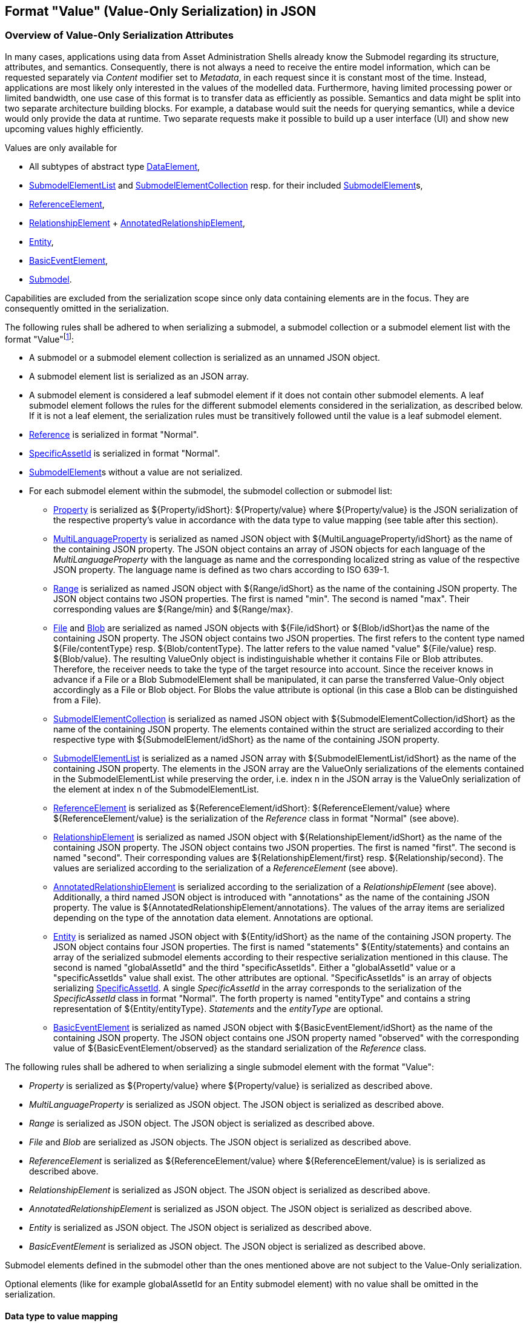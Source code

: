 ////
Copyright (c) 2023 Industrial Digital Twin Association

This work is licensed under a [Creative Commons Attribution 4.0 International License](
https://creativecommons.org/licenses/by/4.0/).

SPDX-License-Identifier: CC-BY-4.0

////

////
value-only_json-schema.adoc
////

[#value-only-serialization-in-json]
== Format "Value" (Value-Only Serialization) in JSON

=== Overview of Value-Only Serialization Attributes

In many cases, applications using data from Asset Administration Shells already know the Submodel regarding its structure, attributes, and semantics.
Consequently, there is not always a need to receive the entire model information, which can be requested separately via _Content_ modifier set to _Metadata_, in each request since it is constant most of the time.
Instead, applications are most likely only interested in the values of the modelled data.
Furthermore, having limited processing power or limited bandwidth, one use case of this format is to transfer data as efficiently as possible.
Semantics and data might be split into two separate architecture building blocks.
For example, a database would suit the needs for querying semantics, while a device would only provide the data at runtime.
Two separate requests make it possible to build up a user interface (UI) and show new upcoming values highly efficiently.

Values are only available for

* All subtypes of abstract type xref:spec-metamodel/submodel-elements.adoc#DataElement[DataElement],
* xref:spec-metamodel/submodel-elements.adoc#SubmodelElementList[SubmodelElementList]  and xref:spec-metamodel/submodel-elements.adoc#SubmodelElementCollection[SubmodelElementCollection] resp. for their included xref:spec-metamodel/core.adoc#SubmodelElement[SubmodelElement]s,
* xref:spec-metamodel/submodel-elements.adoc#ReferenceElement[ReferenceElement],
* xref:spec-metamodel/submodel-elements.adoc#RelationshipElement[RelationshipElement] + xref:spec-metamodel/submodel-elements.adoc#AnnotatedRelationshipElement[AnnotatedRelationshipElement],
* xref:spec-metamodel/submodel-elements.adoc#Entity[Entity],
* xref:spec-metamodel/submodel-elements.adoc#BasicEventElement[BasicEventElement],
* xref:spec-metamodel/core.adoc#Submodel[Submodel].

Capabilities are excluded from the serialization scope since only data containing elements are in the focus.
They are consequently omitted in the serialization.

The following rules shall be adhered to when serializing a submodel, a submodel collection or a submodel element list with the format "Value"footnote:[see SerializationModifier in Part 2 of the Specification of the Asset Administration Shell]:

* A submodel or a submodel element collection is serialized as an unnamed JSON object.
* A submodel element list is serialized as an JSON array.
* A submodel element is considered a leaf submodel element if it does not contain other submodel elements.
A leaf submodel element follows the rules for the different submodel elements considered in the serialization, as described below.
If it is not a leaf element, the serialization rules must be transitively followed until the value is a leaf submodel element.
* xref:spec-metamodel/referencing.adoc#Reference[Reference] is serialized in format "Normal".
* xref:spec-metamodel/core.adoc#SpecificAssetId[SpecificAssetId] is serialized in format "Normal".
* xref:spec-metamodel/core.adoc#SubmodelElement[SubmodelElement]s without a value are not serialized.

* For each submodel element within the submodel, the submodel collection or submodel list:


** xref:spec-metamodel/submodel-elements.adoc#Property[Property]  is serialized as ${Property/idShort}: ${Property/value} where ${Property/value} is the JSON serialization of the respective property’s value in accordance with the data type to value mapping (see table after this section).
** xref:spec-metamodel/submodel-elements.adoc#MultiLanguageProperty[MultiLanguageProperty]  is serialized as named JSON object with ${MultiLanguageProperty/idShort} as the name of the containing JSON property.
The JSON object contains an array of JSON objects for each language of the _MultiLanguageProperty_ with the language as name and the corresponding localized string as value of the respective JSON property.
The language name is defined as two chars according to ISO 639-1.

** xref:spec-metamodel/submodel-elements.adoc#Range[Range]  is serialized as named JSON object with ${Range/idShort} as the name of the containing JSON property.
The JSON object contains two JSON properties.
The first is named "min".
The second is named "max".
Their corresponding values are ${Range/min} and ${Range/max}.

** xref:spec-metamodel/submodel-elements.adoc#File[File]  and xref:spec-metamodel/submodel-elements.adoc#Blob[Blob]  are serialized as named JSON objects with ${File/idShort} or ${Blob/idShort}as the name of the containing JSON property.
The JSON object contains two JSON properties.
The first refers to the content type named ${File/contentType} resp.
${Blob/contentType}.
The latter refers to the value named "value" ${File/value} resp.
${Blob/value}.
The resulting ValueOnly object is indistinguishable whether it contains File or Blob attributes.
Therefore, the receiver needs to take the type of the target resource into account.
Since the receiver knows in advance if a File or a Blob SubmodelElement shall be manipulated, it can parse the transferred Value-Only object accordingly as a File or Blob object.
For Blobs the value attribute is optional (in this case a Blob can be distinguished from a File).

** xref:spec-metamodel/submodel-elements.adoc#SubmodelElementCollection[SubmodelElementCollection] is serialized as named JSON object with ${SubmodelElementCollection/idShort} as the name of the containing JSON property.
The elements contained within the struct are serialized according to their respective type with ${SubmodelElement/idShort} as the name of the containing JSON property.

** xref:spec-metamodel/submodel-elements.adoc#SubmodelElementList[SubmodelElementList] is serialized as a named JSON array with ${SubmodelElementList/idShort} as the name of the containing JSON property.
The elements in the JSON array are the ValueOnly serializations of the elements contained in the SubmodelElementList while preserving the order, i.e. index n in the JSON array is the ValueOnly serialization of the element at index n of the SubmodelElementList.

** xref:spec-metamodel/submodel-elements.adoc#ReferenceElement[ReferenceElement] is serialized as ${ReferenceElement/idShort}: ${ReferenceElement/value} where ${ReferenceElement/value} is the serialization of the _Reference_ class in format "Normal" (see above).

** xref:spec-metamodel/submodel-elements.adoc#RelationshipElement[RelationshipElement] is serialized as named JSON object with ${RelationshipElement/idShort} as the name of the containing JSON property.
The JSON object contains two JSON properties.
The first is named "first".
The second is named "second".
Their corresponding values are ${RelationshipElement/first} resp.
${Relationship/second}.
The values are serialized according to the serialization of a _ReferenceElement_ (see above).

** xref:spec-metamodel/submodel-elements.adoc#AnnotatedRelationshipElement[AnnotatedRelationshipElement] is serialized according to the serialization of a _RelationshipElement_ (see above).
Additionally, a third named JSON object is introduced with "annotations" as the name of the containing JSON property.
The value is ${AnnotatedRelationshipElement/annotations}.
The values of the array items are serialized depending on the type of the annotation data element.
Annotations are optional.

** xref:spec-metamodel/submodel-elements.adoc#Entity[Entity] is serialized as named JSON object with ${Entity/idShort} as the name of the containing JSON property.
The JSON object contains four JSON properties.
The first is named "statements" ${Entity/statements} and contains an array of the serialized submodel elements according to their respective serialization mentioned in this clause.
The second is named "globalAssetId" and the third "specificAssetIds".
Either a "globalAssetId" value or a "specificAssetIds" value shall exist.
The other attributes are optional.
"SpecificAssetIds" is an array of objects serializing xref:spec-metamodel/core.adoc#SpecificAssetId[SpecificAssetId]. 
A single _SpecificAssetId_ in the array corresponds to the serialization of the _SpecificAssetId_ class in format "Normal".
The forth property is named "entityType" and contains a string representation of ${Entity/entityType}.
_Statements_ and the _entityType_ are optional.

** xref:spec-metamodel/submodel-elements.adoc#BasicEventElement[BasicEventElement] is serialized as named JSON object with ${BasicEventElement/idShort} as the name of the containing JSON property.
The JSON object contains one JSON property named "observed" with the corresponding value of ${BasicEventElement/observed} as the standard serialization of the _Reference_ class.



The following rules shall be adhered to when serializing a single submodel element with the format "Value":

** _Property_ is serialized as ${Property/value} where ${Property/value} is serialized as described above.
** _MultiLanguageProperty_ is serialized as JSON object. The JSON object is serialized as described above.
** _Range_ is serialized as JSON object. The JSON object is serialized as described above.
** _File_ and _Blob_ are serialized as JSON objects. The JSON object is serialized as described above.
** _ReferenceElement_ is serialized as ${ReferenceElement/value} where ${ReferenceElement/value} is is serialized as described above.
** _RelationshipElement_ is serialized as JSON object. The JSON object is serialized as described above.
** _AnnotatedRelationshipElement_ is serialized as JSON object. The JSON object is serialized as described above.
** _Entity_ is serialized as JSON object. The JSON object is serialized as described above.
** _BasicEventElement_ is serialized as JSON object. The JSON object is serialized as described above.


Submodel elements defined in the submodel other than the ones mentioned above are not subject to the Value-Only serialization.

Optional elements (like for example globalAssetId for an Entity submodel element) with no value shall be omitted in the serialization.

==== Data type to value mapping

The serialization of submodel element values is described in the following table.
The left column "Data Type" shows the data types which can be used for submodel element values.
The data types are defined according to the W3C XML Schema (https://www.w3.org/TR/xmlschema-2/#built-in-datatypes and https://www.w3.org/TR/xmlschema-2/#built-in-derived).
"Value Range" further explains the possible range of data values for this data type.
The right column comprises related examples of the serialization of submodel element values.

[[table-data-types-value-only]]
.Mapping of Data Types in ValueOnly-Serializationfootnote:[cf. https://eclipse-esmf.github.io/samm-specification/2.0.0/datatypes.html]
[%autowidth,width="100%",cols="15%,15%,9%,30%,31%",options="header",]
|===
| |*Data Type* |*JSON Type* |*Value Range* |*Sample Values*
|Core Types |xs:string |string |Character string |"Hello world", "Καλημέρα κόσμε", "コンニチハ"
| |xs:boolean |boolean |true, false |true, false
| |xs:decimal |number |Arbitrary-precision decimal numbers |-1.23, 126789672374892739424.543233, 100000.00, 210
| |xs:integer |number |Arbitrary-size integer numbers |-1, 0, 126789675432332938792837429837429837429, 100000
|IEEE-floating-point numbers |xs:double |number |64-bit floating point numbers |-1.0, -0.0, 0.0, 234.567e8, 234.567e+8, 234.567e-8
| |xs:float |number |32-bit floating point numbers |-1.0, -0.0, 0.0, 234.567e8, 234.567e+8, 234.567e-8
|Time and data |xs:date |string |Dates (yyyy-mm-dd) with or without time zone |"2000-01-01","2000-01-01Z", "2000-01-01+12:05"
| |xs:time |string |Times (hh:mm:ss.sss…​) with or without time zone |"14:23:00", "14:23:00.527634Z", "14:23:00+03:00"
| |xs:dateTime |string |Date and time with or without time zone |"2000-01-01T14:23:00", "2000-01-01T14:23:00.66372+14:00"
| |xs:dateTimeStamp |string |Date and time with required time zone |"2000-01-01T14:23:00.66372+14:00"
|Recurring and partial dates |xs:gYear |string |Gregorian calendar year |"2000", "2000+03:00"
| |xs:gMonth |string |Gregorian calendar month |"--04", "--04+03:00"
| |xs:gDay |string |Gregorian calendar day of the month |"---04", "---04+03:00"
| |xs:gYearMonth |string |Gregorian calendar year and month |"2000-01", "2000-01+03:00"
| |xs:gMonthDay |string |Gregorian calendar month and day |"--01-01", "--01-01+03:00"
| |xs:duration |string |Duration of time |"P30D", "-P1Y2M3DT1H", "PT1H5M0S"
| |xs:yearMonthDuration |string |Duration of time (months and years only) |"P10M", 'P5Y2M"
| |xs:dayTimeDuration |string |Duration of time (days, hours, minutes, seconds only) |"P30D", 'P1DT5H", 'PT1H5M0S"
|Limited-range integer numbers |xs:byte |number |-128…+127 (8 bit) |-1, 0, 127
| |xs:short |number |-32768…+32767 (16 bit) |-1, 0, 32767
| |xs:int |number |2147483648…+2147483647 (32 bit) |-1, 0, 2147483647
| |xs:long |number |-9223372036854775808…+9223372036854775807 (64 bit) |-1, 0, 9223372036854775807
| |xs:unsignedByte |number |0…255 (8 bit) |0, 1, 255
| |xs:unsignedShort |number |0…65535 (16 bit) |0, 1, 65535
| |xs:unsignedInt |number |0…4294967295 (32 bit) |0, 1, 4294967295
| |xs:unsignedLong |number |0…18446744073709551615 (64 bit) |0, 1, 18446744073709551615
| |xs:positiveInteger |number |Integer numbers >0 |1, 7345683746578364857368475638745
| |xs:nonNegativeInteger |number |Integer numbers ≥0 |0, 1, 7345683746578364857368475638745
| |xs:negativeInteger |number |Integer numbers <0 |-1, -23487263847628376482736487263847
| |xs:nonPositiveInteger |number |Integer numbers ≤0 |-1, 0, -93845837498573987498798987394
|Encoded binary data |xs:hexBinary |string |Hex-encoded binary data |"6b756d6f77617368657265"
| |xs:base64Binary |string |base64-encoded binary data |"a3Vtb3dhc2hlcmU="
|Miscellaneous types |xs:anyURI |string |Absolute or relative URIs and IRIs |"http://customer.com/demo/aas/1/1/1234859590", "urn:example:company:1.0.0"
| |rdf:langString |string |Strings with language tags a|
"'Hello'@en", "'Hallo'@de"


====
Note: the examples are written in RDF/Turtle syntax, and only "Hello" and "Hallo" are the actual values.
====


|===

The following types defined by the XSD and RDF specifications are explicitly omitted for serialization - they are not element of xref:spec-metamodel/datatypes.adoc#DataTypeDefXsd[DataTypeDefXsd] or xref:spec-metamodel/datatypes.adoc#DataTypeDefRdf[DataTypeDefRdf]:
xs:language, xs:normalizedString, xs:token, xs:NMTOKEN, xs:Name, xs:NCName, xs:QName, xs:ENTITY, xs:ID, xs:IDREF, xs:NOTATION, xs:IDREFS, xs:ENTITIES, xs:NMTOKENS, rdf:HTML and rdf:XMLLiteral.

====
Note 1: due to the limits in the representation of numbers in JSON, the maximum integer number that can be used without losing precision is 2^53^-1 (defined as Number.MAX_SAFE_INTEGER).
Even if the used data type would allow higher or lower values, they cannot be used if they cannot be represented in JSON.
Affected data types are unbounded numeric types xs:decimal, xs:integer, xs:positiveInteger, xs:nonNegativeInteger, xs:negativeInteger, xs:nonPositiveInteger and the bounded type xs:unsignedLong.
Other numeric types are not affected. footnote:[cf. https://eclipse-esmf.github.io/samm-specification/2.0.0/payloads.html (with adjustments for +/-INF, NaN, and language-typed literal support)]
====

====
Note 2: the ValueOnly-serialization uses JSON native data types, AAS in general uses XML Schema Built-in Datatypes for Simple Data Types and ValueDataType.
In case of booleans, JSON accepts only literals true and false, whereas xs:boolean also accepts 1 and 0, respectively.
In case of double, JSON number is used in ValueOnly, but JSON number does not support INF/-INF (positive Infinity/negative), which is supported by xs:double.
Furthermore, NaN (Not a Number) is also not supported.

(See https://datatracker.ietf.org/doc/html/rfc8259#section-6)
====



====
Note 3: language-tagged strings (rdf:langString) containing single quotes (‘) or double quotes (") are not supported.
====

====
Note 4: Roundtrip conversion from "Normal" to "ValueOnly" format may not result in the original payload because "Normal" is using string whereas "ValueOnly" is using the JSON type closest to the xsd datatype (see <<table-data-types-value-only>>).
====

==== Example Value-Only serialization for a Submodel

The following example shows the JSON Value-Only serialization for a Submodel with name "Example" and two direct SubmodelElements "ProductClassifications" and "MaxRotationSpeed".
"ProductClassifications" is represented by a SubmodelElementList with SubmodelElementCollections as its elements.
Each of the SubmodelCollections has two mandatory elements "ProductClassificationSystem" and "ProductClassId" and one optional element "ProductClassificationVersion".
All of these elements have data type "xs:string".
"MaxRotationSpeed" is a property with data type "xs:int".

[source,json,linenums]
----
{ "ProductClassifications": 
   [
    {
	"ProductClassificationSystem": "ECLASS",
	"ProductClassId": "27-01-88-77",
	"ProductClassificationVersion": "9.0"
    },
    {
	"ProductClassificationSystem": "IEC CDD",
	"ProductClassId": "0112/2///61987#ABA827#003"
    }
   ],
  "MaxRotationSpeed": 5000
}
----

The JSON Value-Only serialization for the element "ProductClassifications", a SubmodelElementList, within the submodel above looks like this:

[source,json,linenums]
----
   [
    {
	"ProductClassificationSystem": "ECLASS",
	"ProductClassId": "27-01-88-77",
	"ProductClassificationVersion": "9.0"
    },
    {
	"ProductClassificationSystem": "IEC CDD",
	"ProductClassId": "0112/2///61987#ABA827#003"
    }
   ]
----

The JSON Value-Only serialization for the first element, a SubmodelElementCollection, within the "ProductClassifications" list above looks like this:

[source,json,linenums]
----
{
	"ProductClassificationSystem": "ECLASS",
	"ProductClassId": "27-01-88-77",
	"ProductClassificationVersion": "9.0"
}
----

The JSON Value-Only serialization for the Property "MaxRotationSpeed" of the submodel above looks like this:

[source,json,linenums]
----
5000
----

The Format "Normal" in comparison to this Value-Only serialization of the property "MaxRotationSpeed" would look like this:

[source,json,linenums]
----
{
  "idShort": "MaxRotationSpeed",
  "semanticId": {
    "type": "ExternalReference",
    "keys": [
      {
        "type": "GlobalReference",
        "value": "0173-1#02-BAA120#008"
      }
    ]
  },
  "modelType": "Property",
  "valueType": "xs:int",
  "value": "5000"
}
----

==== Example Value-Only serialization for a SubmodelElementCollection with non-serialized elements

The following SubmodelElementCollection in simplified notation

[source,json,linenums]
----
{
myCollection:
{
  "prop1": string,
  "capability1": Capability,
  "operation1": Operation,
  "list": SubmodelElementList(typeofElements:Operation)
}
}
----

is serialized to

[source,json,linenums]
----
{
 "prop1": "value of prop1"
}
----

in Format "Value".

Since Capability and Operation are not part of Value-Only serialization they are omitted. 
Also a List containing elements that are omitted is omitted. This is even the case if the SubmodelElementList is mandatory.

====
Note: Similar handling is required in case there are access rules disallowing access to specific submodel elements:
The protected elements shall not be serialized.
====

==== Examples Value-Only serialization for all submodel element types 

In the following examples for Value-Only serializations for all submodel element types are given.

For a single _Property_ named "MaxRotationSpeed", the value-Only payload is minimized to the following (assuming its value is 5000):

[source,json,linenums]
----
  5000
----

For a _SubmodelElementCollection_ named "ProductClassification" or being part of a list "ProductionClassifications", the Value-Only payload is minimized to the following, i.e. the name of the SubmodelElementCollection or its index in the list is not part of the Value-Only serialization:

[source,json,linenums]
----
{
	"ProductClassificationSystem": "ECLASS",
	"ProductClassId": "27-01-88-77",
	"ProductClassificationVersion": "9.0"
}
----

For a _SubmodelElementList_ named "Authors" with string Properties as its value, the Value-Only payload is minimized to the following (values within a SubmodelElementList do not have idShort values)footnote:[The Value-Only serialization of the product classification example can be seen above]:

[source,json,linenums]
----
[
    "Martha",
    "Jonathan",
    "Clark"
]
----

For a _MultiLanguageProperty_ the Value-Only payload is minimized to the following:

[source,json,linenums]
----
[
    {"de": "Das ist ein deutscher Bezeichner"},
    {"en": "That's an English label"}
]

----

For a _Range_ named "TorqueRange", the Value-Only payload is minimized to the following:

[source,json,linenums]
----
{
    "min": 3,
    "max": 15
}
----

For a _ReferenceElement_ named "MaxRotationSpeedReference", the Value-Only payload is minimized to the following:

[source,json,linenums]
----
{
    "type": "ExternalReference",
    "keys": [
      {
        "type": "GlobalReference",
        "value": "0173-1#02-BAA120#008"
      }
    ]
}
----

For a _File_ named "Document", the Value-Only payload is minimized to the following:

[source,json,linenums]
----
{
    "contentType": "application/pdf",
    "value": "SafetyInstructions.pdf"
}
----

For a _Blob_ named "Library", there are two possibilities for the Value-Only payload.
In case the Blob value - that can be very large - shall not be part of the payload, the payload is minimized to the followingfootnote:[
for the API a special JSON query parameter, the SerializationModifier _Extent_, is set to *_WithoutBLOBValue_* for this case]:

[source,json,linenums]
----
{
    "contentType": "application/octet-stream"
}
----

In the second case the Blob value is part of the payload.footnote:[in this case the JSON query parameter SerializationModifier Extent is set to *_WithBlobValue_*], there is an additional attribute containing the base64-encoded value:

[source,json,linenums]
----
{
    "contentType": "application/octet-stream",
    "value": "VGhpcyBpcyBteSBibG9i"
}
----

For a _RelationshipElement_ named "CurrentFlowsFrom", the Value-Only payload is minimized to the following:

[source,json,linenums]
----
{
    "first": {
      "type": "ModelReference",
      "keys": [
        {
          "type": "Submodel",
          "value": "http://customer.com/demo/aas/1/1/1234859590"
        },
        {
          "type": "Property",
          "value": "PlusPole"
        }
      ]
    },
    "second": {
      "type": "ModelReference",
      "keys": [
        {
          "type": "Submodel",
          "value": "http://customer.com/demo/aas/1/0/1234859123490"
        },
        {
          "type": "Property",
          "value": "MinusPole"
        }
      ]
    }
}
----

For an _AnnotatedRelationshipElement_ named "CurrentFlowFrom", with an annotated _Property_-DataElement "AppliedRule", the Value-Only-payload is minimized to the following:

[source,json,linenums]
----
{
    "first": {
      "type": "ModelReference",
      "keys": [
        {
          "type": "Submodel",
          "value": "http://customer.com/demo/aas/1/1/1234859590"
        },
        {
          "type": "Property",
          "value": "PlusPole"
        }
      ]
    },
    "second": {
      "type": "ModelReference",
      "keys": [
        {
          "type": "Submodel",
          "value": "http://customer.com/demo/aas/1/0/1234859123490"
        },
        {
          "type": "Property",
          "value": "MinusPole"
        }
      ]
    },
    "annotations": [
      {
        "AppliedRule": "TechnicalCurrentFlowDirection"
      }
    ]
}
----

For an _Entity_ named "MySubAssetEntity", the Value-Only-payload is minimized to the following:

[source,json,linenums]
----
{
    "statements": {
      "MaxRotationSpeed": 5000
    },
    "entityType": "SelfManagedEntity",
    "globalAssetId": {
      "type": "ExternalReference",
      "keys": [
        {
          "type": "GlobalReference",
          "value": "http://customer.com/demo/asset/1/1/MySubAsset"
        }
      ]
    }
}
----

For a BasicEventElement named "MyBasicEvent", the Value-Only-payload is minimized to the following:

[source,json,linenums]
----
{
    "observed": {
      "type": "ModelReference",
      "keys": [
        {
          "type": "Submodel",
          "value": "http://customer.com/demo/aas/1/1/1234859590"
        },
        {
          "type": "Property",
          "value": "MaxRotation"
        }
      ]
    }
}
----
